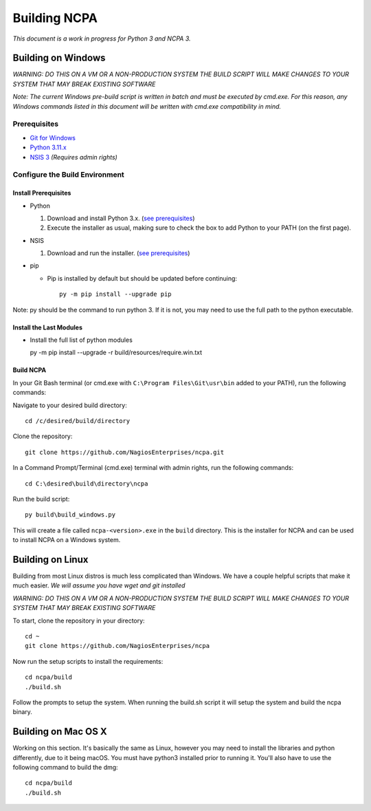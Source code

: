 =============
Building NCPA
=============

*This document is a work in progress for Python 3 and NCPA 3.*

Building on Windows
===================

*WARNING: DO THIS ON A VM OR A NON-PRODUCTION SYSTEM*
*THE BUILD SCRIPT WILL MAKE CHANGES TO YOUR SYSTEM THAT MAY BREAK EXISTING SOFTWARE*

*Note: The current Windows pre-build script is written in batch and
must be executed by cmd.exe. For this reason, any Windows commands
listed in this document will be written with cmd.exe compatibility
in mind.*

Prerequisites
-------------

* `Git for Windows <https://git-scm.com/download/win>`_
* `Python 3.11.x <https://www.python.org/downloads/>`_
* `NSIS 3 <http://nsis.sourceforge.net/Download>`_ *(Requires admin rights)*

Configure the Build Environment
-------------------------------

Install Prerequisites
~~~~~~~~~~~~~~~~~~~~~

* Python

  1. Download and install Python 3.x. (`see prerequisites <#prerequisites>`_)
  2. Execute the installer as usual, making sure to check the box to add Python to your PATH (on the first page).

* NSIS

  1. Download and run the installer. (`see prerequisites <https://github.com/NagiosEnterprises/ncpa/blob/master/BUILDING.rst#prerequisites>`_)

* pip

  * Pip is installed by default but should be updated before continuing::

      py -m pip install --upgrade pip

Note: py should be the command to run python 3. If it is not, you may need to use the full path to the python executable.

Install the Last Modules
~~~~~~~~~~~~~~~~~~~~~~~~

* Install the full list of python modules

  py -m pip install --upgrade -r build/resources/require.win.txt

Build NCPA
~~~~~~~~~~

In your Git Bash terminal (or cmd.exe with ``C:\Program Files\Git\usr\bin`` added to your PATH), run the following commands:

Navigate to your desired build directory::

  cd /c/desired/build/directory

Clone the repository::

  git clone https://github.com/NagiosEnterprises/ncpa.git

In a Command Prompt/Terminal (cmd.exe) terminal with admin rights, run the following commands::

  cd C:\desired\build\directory\ncpa

Run the build script::

  py build\build_windows.py

This will create a file called ``ncpa-<version>.exe`` in the ``build`` directory.
This is the installer for NCPA and can be used to install NCPA on a Windows system.


Building on Linux
=================

Building from most Linux distros is much less complicated than Windows. We have a
couple helpful scripts that make it much easier. *We will assume you have wget and git installed*

*WARNING: DO THIS ON A VM OR A NON-PRODUCTION SYSTEM*
*THE BUILD SCRIPT WILL MAKE CHANGES TO YOUR SYSTEM THAT MAY BREAK EXISTING SOFTWARE*

To start, clone the repository in your directory::

  cd ~
  git clone https://github.com/NagiosEnterprises/ncpa

Now run the setup scripts to install the requirements::

  cd ncpa/build
  ./build.sh

Follow the prompts to setup the system. When running the build.sh script it will setup
the system and build the ncpa binary.


Building on Mac OS X
====================

Working on this section. It's basically the same as Linux, however you may need to
install the libraries and python differently, due to it being macOS. You must have
python3 installed prior to running it. You'll also have to use the following command
to build the dmg::

  cd ncpa/build
  ./build.sh
